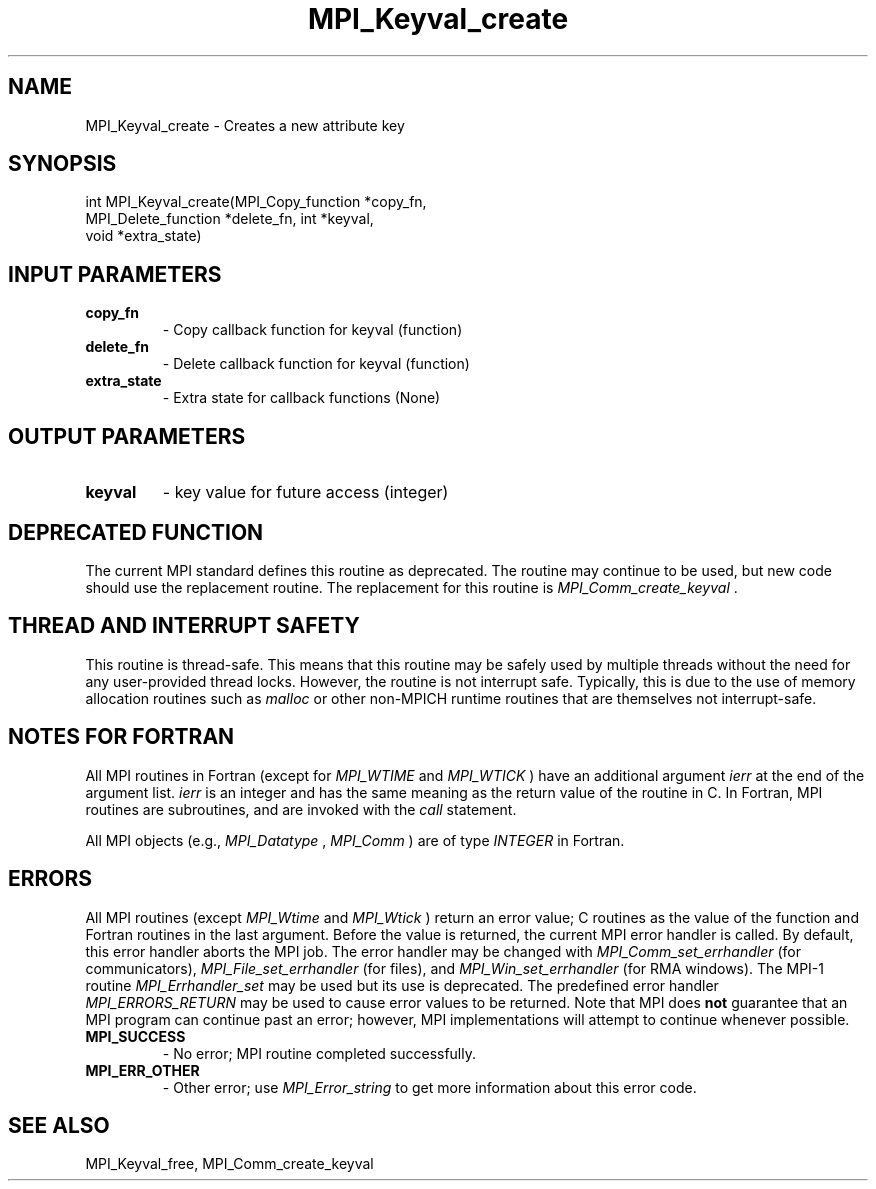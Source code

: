 .TH MPI_Keyval_create 3 "7/3/2024" " " "MPI"
.SH NAME
MPI_Keyval_create \-  Creates a new attribute key 
.SH SYNOPSIS
.nf
.fi
.nf
int MPI_Keyval_create(MPI_Copy_function *copy_fn,
MPI_Delete_function *delete_fn, int *keyval,
void *extra_state)
.fi


.SH INPUT PARAMETERS
.PD 0
.TP
.B copy_fn 
- Copy callback function for keyval (function)
.PD 1
.PD 0
.TP
.B delete_fn 
- Delete callback function for keyval (function)
.PD 1
.PD 0
.TP
.B extra_state 
- Extra state for callback functions (None)
.PD 1

.SH OUTPUT PARAMETERS
.PD 0
.TP
.B keyval 
- key value for future access (integer)
.PD 1

.SH DEPRECATED FUNCTION
The current MPI standard defines this routine as deprecated. The routine may
continue to be used, but new code should use the replacement routine.
The replacement for this routine is 
.I MPI_Comm_create_keyval
\&.


.SH THREAD AND INTERRUPT SAFETY

This routine is thread-safe.  This means that this routine may be
safely used by multiple threads without the need for any user-provided
thread locks.  However, the routine is not interrupt safe.  Typically,
this is due to the use of memory allocation routines such as 
.I malloc
or other non-MPICH runtime routines that are themselves not interrupt-safe.

.SH NOTES FOR FORTRAN
All MPI routines in Fortran (except for 
.I MPI_WTIME
and 
.I MPI_WTICK
) have
an additional argument 
.I ierr
at the end of the argument list.  
.I ierr
is an integer and has the same meaning as the return value of the routine
in C.  In Fortran, MPI routines are subroutines, and are invoked with the
.I call
statement.

All MPI objects (e.g., 
.I MPI_Datatype
, 
.I MPI_Comm
) are of type 
.I INTEGER
in Fortran.

.SH ERRORS

All MPI routines (except 
.I MPI_Wtime
and 
.I MPI_Wtick
) return an error value;
C routines as the value of the function and Fortran routines in the last
argument.  Before the value is returned, the current MPI error handler is
called.  By default, this error handler aborts the MPI job.  The error handler
may be changed with 
.I MPI_Comm_set_errhandler
(for communicators),
.I MPI_File_set_errhandler
(for files), and 
.I MPI_Win_set_errhandler
(for
RMA windows).  The MPI-1 routine 
.I MPI_Errhandler_set
may be used but
its use is deprecated.  The predefined error handler
.I MPI_ERRORS_RETURN
may be used to cause error values to be returned.
Note that MPI does 
.B not
guarantee that an MPI program can continue past
an error; however, MPI implementations will attempt to continue whenever
possible.

.PD 0
.TP
.B MPI_SUCCESS 
- No error; MPI routine completed successfully.
.PD 1
.PD 0
.TP
.B MPI_ERR_OTHER 
- Other error; use 
.I MPI_Error_string
to get more information
about this error code. 
.PD 1

.SH SEE ALSO
MPI_Keyval_free, MPI_Comm_create_keyval
.br
